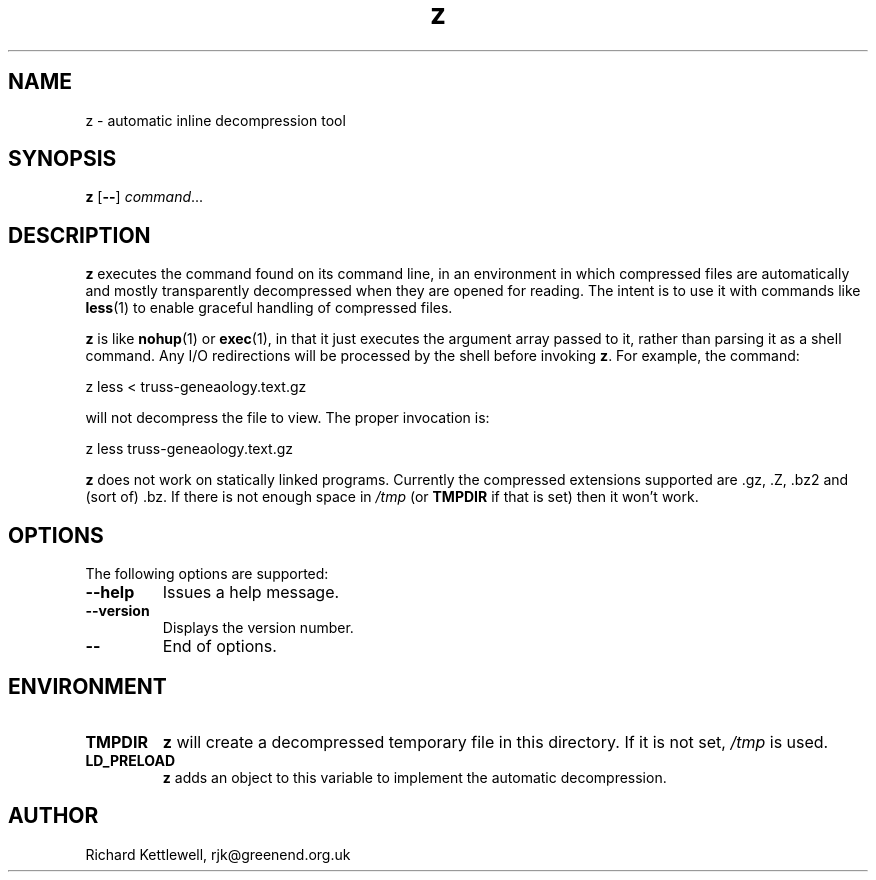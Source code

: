 .TH z 1
.SH NAME
z \- automatic inline decompression tool
.SH SYNOPSIS
.B z
.RB [ -- ]
.IR command ...
.SH DESCRIPTION
.B z
executes the command found on its command line, in an environment in
which compressed files are automatically and mostly transparently
decompressed when they are opened for reading.  The intent is to use
it with commands like
.BR less (1)
to enable graceful handling of compressed files.
.PP
.B z
is like
.BR nohup (1)
or
.BR exec (1),
in that it just executes the argument array passed to it, rather than
parsing it as a shell command.  Any I/O redirections will be processed
by the shell before invoking
.BR z .
For example, the command:
.PP
.nf
  z less < truss-geneaology.text.gz
.fi
.PP
will not decompress the file to view.  The proper invocation is:
.PP
.nf
  z less truss-geneaology.text.gz
.fi
.PP
.B z
does not work on statically linked programs.  Currently the compressed
extensions supported are .gz, .Z, .bz2 and (sort of) .bz.  If there is
not enough space in
.I /tmp
(or
.B TMPDIR
if that is set) then it won't work.
.SH OPTIONS
The following options are supported:
.TP
.B --help
Issues a help message.
.TP
.B --version
Displays the version number.
.TP
.B --
End of options.
.SH ENVIRONMENT
.TP
.B TMPDIR
.B z
will create a decompressed temporary file in this directory.  If it is
not set,
.I /tmp
is used.
.TP
.B LD_PRELOAD
.B z
adds an object to this variable to implement the automatic
decompression.
.SH AUTHOR
Richard Kettlewell, rjk@greenend.org.uk
